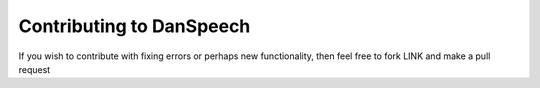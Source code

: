 =========================
Contributing to DanSpeech
=========================
If you wish to contribute with fixing errors or perhaps new functionality, then feel free to fork
LINK and make a pull request
